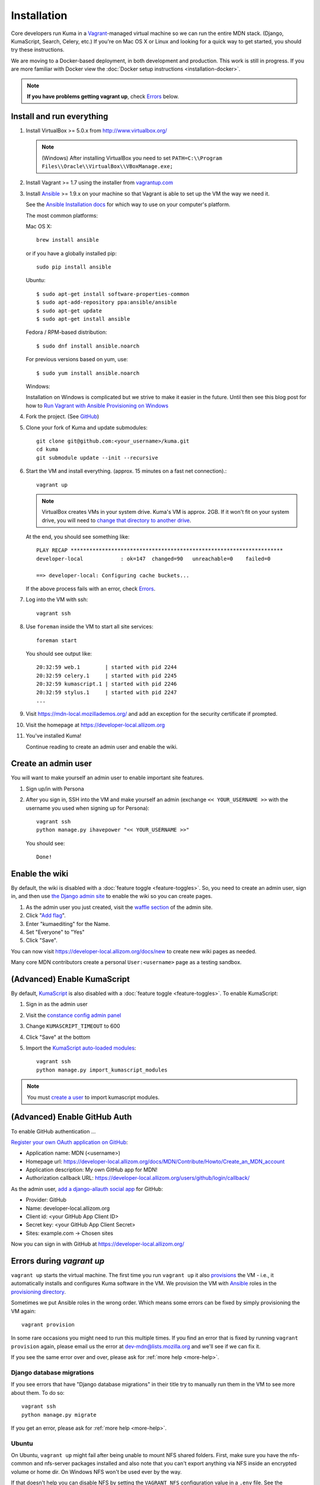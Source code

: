 ============
Installation
============

Core developers run Kuma in a `Vagrant`_-managed virtual machine so we can run
the entire MDN stack. (Django, KumaScript, Search, Celery, etc.)
If you're on Mac OS X or Linux and looking for a quick way to get started, you
should try these instructions.

We are moving to a Docker-based deployment, in both development and production.
This work is still in progress.
If you are more familiar with Docker view the :doc:`Docker setup instructions <installation-docker>`.

.. note:: **If you have problems getting vagrant up**, check Errors_ below.

.. _vagrant: http://vagrantup.com/
.. _uses NFS to share the current working directory: http://docs.vagrantup.com/v2/synced-folders/nfs.html

Install and run everything
==========================

#. Install VirtualBox >= 5.0.x from http://www.virtualbox.org/

   .. note:: (Windows) After installing VirtualBox you need to set
              ``PATH=C:\\Program Files\\Oracle\\VirtualBox\\VBoxManage.exe;``

#. Install Vagrant >= 1.7 using the installer from `vagrantup.com <http://vagrantup.com/>`_

#. Install `Ansible <http://docs.ansible.com/>`_ >= 1.9.x on your machine so that
   Vagrant is able to set up the VM the way we need it.

   See the `Ansible Installation docs <http://docs.ansible.com/intro_installation.html>`_
   for which way to use on your computer's platform.

   The most common platforms:

   Mac OS X::

       brew install ansible

   or if you have a globally installed pip::

       sudo pip install ansible

   Ubuntu::

       $ sudo apt-get install software-properties-common
       $ sudo apt-add-repository ppa:ansible/ansible
       $ sudo apt-get update
       $ sudo apt-get install ansible

   Fedora / RPM-based distribution::

       $ sudo dnf install ansible.noarch

   For previous versions based on yum, use::

       $ sudo yum install ansible.noarch

   Windows:

   Installation on Windows is complicated but we strive to make it easier
   in the future. Until then see this blog post for how to
   `Run Vagrant with Ansible Provisioning on Windows <http://www.azavea.com/blogs/labs/2014/10/running-vagrant-with-ansible-provisioning-on-windows/>`_

#. Fork the project. (See `GitHub <https://help.github.com/articles/fork-a-repo#step-1-fork-the-spoon-knife-repository>`_)

#. Clone your fork of Kuma and update submodules::

       git clone git@github.com:<your_username>/kuma.git
       cd kuma
       git submodule update --init --recursive

#. Start the VM and install everything. (approx. 15 minutes on a fast net connection).::

      vagrant up

   .. note::

    VirtualBox creates VMs in your system drive. Kuma's VM is
    approx. 2GB. If it won't fit on your system drive, you will need
    to `change that directory to another drive <http://emptysquare.net/blog/moving-virtualbox-and-vagrant-to-an-external-drive/>`_.

   At the end, you should see something like::

      PLAY RECAP ********************************************************************
      developer-local            : ok=147  changed=90   unreachable=0    failed=0

      ==> developer-local: Configuring cache buckets...

   If the above process fails with an error, check `Errors`_.

#. Log into the VM with ssh::

       vagrant ssh

#. Use ``foreman`` inside the VM to start all site services::

       foreman start

   You should see output like::

       20:32:59 web.1        | started with pid 2244
       20:32:59 celery.1     | started with pid 2245
       20:32:59 kumascript.1 | started with pid 2246
       20:32:59 stylus.1     | started with pid 2247
       ...

#. Visit https://mdn-local.mozillademos.org/ and add an exception for the security certificate if prompted.

#. Visit the homepage at https://developer-local.allizom.org

#. You've installed Kuma!

   Continue reading to create an admin user and enable the wiki.

.. _create a user:

Create an admin user
====================

You will want to make yourself an admin user to enable important site features.

#. Sign up/in with Persona

#. After you sign in, SSH into the VM and make yourself an admin (exchange
   ``<< YOUR_USERNAME >>`` with the username you used when signing up for
   Persona)::

      vagrant ssh
      python manage.py ihavepower "<< YOUR_USERNAME >>"

   You should see::

      Done!

Enable the wiki
===============

By default, the wiki is disabled with a :doc:`feature toggle <feature-toggles>`.
So, you need to create an admin user, sign in, and then use
`the Django admin site`_ to enable the wiki so you can create pages.

#. As the admin user you just created, visit the `waffle section`_ of the admin
   site.

#. Click "`Add flag`_".

#. Enter "kumaediting" for the Name.

#. Set "Everyone" to "Yes"

#. Click "Save".

.. _the Django admin site: https://developer-local.allizom.org/admin/
.. _waffle section: https://developer-local.allizom.org/admin/waffle/
.. _Add flag: https://developer-local.allizom.org/admin/waffle/flag/add/

You can now visit `https://developer-local.allizom.org/docs/new
<https://developer-local.allizom.org/docs/new>`_ to create new wiki pages as
needed.

Many core MDN contributors create a personal ``User:<username>`` page as a
testing sandbox.

.. _enable KumaScript:

(Advanced) Enable KumaScript
============================

By default, `KumaScript`_ is also disabled with a :doc:`feature toggle <feature-toggles>`.
To enable KumaScript:

#. Sign in as the admin user
#. Visit the `constance config admin panel`_
#. Change ``KUMASCRIPT_TIMEOUT`` to 600
#. Click "Save" at the bottom
#. Import the `KumaScript auto-loaded modules`_::

    vagrant ssh
    python manage.py import_kumascript_modules

.. note:: You must `create a user`_ to import kumascript modules.

.. _KumaScript: https://developer.mozilla.org/en-US/docs/MDN/Contribute/Tools/KumaScript
.. _constance config admin panel: https://developer-local.allizom.org/admin/constance/config/
.. _KumaScript auto-loaded modules: https://developer.mozilla.org/en-US/docs/MDN/Kuma/Introduction_to_KumaScript#Auto-loaded_modules

.. _GitHub Auth:

(Advanced) Enable GitHub Auth
=============================

To enable GitHub authentication ...

`Register your own OAuth application on GitHub`_:

* Application name: MDN (<username>)
* Homepage url: https://developer-local.allizom.org/docs/MDN/Contribute/Howto/Create_an_MDN_account
* Application description: My own GitHub app for MDN!
* Authorization callback URL: https://developer-local.allizom.org/users/github/login/callback/

As the admin user, `add a django-allauth social app`_ for GitHub:

* Provider: GitHub
* Name: developer-local.allizom.org
* Client id: <your GitHub App Client ID>
* Secret key: <your GitHub App Client Secret>
* Sites: example.com -> Chosen sites

Now you can sign in with GitHub at https://developer-local.allizom.org/

.. _add a django-allauth social app: https://developer-local.allizom.org/admin/socialaccount/socialapp/add/
.. _Register your own OAuth application on GitHub: https://github.com/settings/applications/new


.. _Errors:

Errors during `vagrant up`
==========================

``vagrant up`` starts the virtual machine. The first time you run
``vagrant up`` it also `provisions <https://docs.vagrantup.com/v2/cli/provision.html>`_
the VM - i.e., it automatically installs and configures Kuma software in the
VM. We provision the VM with `Ansible`_ roles in the `provisioning directory
<https://github.com/mozilla/kuma/tree/master/provisioning>`_.

Sometimes we put Ansible roles in the wrong order. Which means some
errors can be fixed by simply provisioning the VM again::

    vagrant provision

In some rare occasions you might need to run this multiple times. If you find an
error that is fixed by running ``vagrant provision`` again, please email us the
error at dev-mdn@lists.mozilla.org and we'll see if we can fix it.

If you see the same error over and over, please ask for :ref:`more help <more-help>`.

.. _Ansible: http://docs.ansible.com/

Django database migrations
--------------------------

If you see errors that have "Django database migrations" in their
title try to manually run them in the VM to see more about them.
To do so::

    vagrant ssh
    python manage.py migrate

If you get an error, please ask for :ref:`more help <more-help>`.

Ubuntu
------

On Ubuntu, ``vagrant up`` might fail after being unable to mount NFS shared
folders. First, make sure you have the nfs-common and nfs-server packages
installed and also note that you can't export anything via NFS inside an
encrypted volume or home dir. On Windows NFS won't be used ever by the way.

If that doesn't help you can disable NFS by setting the ``VAGRANT_NFS``
configuration value in a ``.env`` file. See the :ref:`Vagrant configuration
<vagrant-config>` options for more info.

If you have other problems during ``vagrant up``, please check
:doc:`Troubleshooting <troubleshooting>`.

